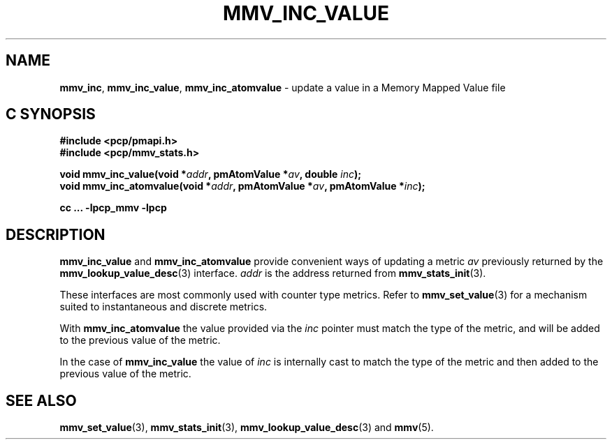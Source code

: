 '\"macro stdmacro
.\"
.\" Copyright (c) 2021 Red Hat.
.\" Copyright (c) 2009 Max Matveev
.\" Copyright (c) 2009 Aconex.  All Rights Reserved.
.\"
.\" This program is free software; you can redistribute it and/or modify it
.\" under the terms of the GNU General Public License as published by the
.\" Free Software Foundation; either version 2 of the License, or (at your
.\" option) any later version.
.\"
.\" This program is distributed in the hope that it will be useful, but
.\" WITHOUT ANY WARRANTY; without even the implied warranty of MERCHANTABILITY
.\" or FITNESS FOR A PARTICULAR PURPOSE.  See the GNU General Public License
.\" for more details.
.\"
.\"
.TH MMV_INC_VALUE 3 "" "Performance Co-Pilot"
.SH NAME
\f3mmv_inc\f1,
\f3mmv_inc_value\f1,
\f3mmv_inc_atomvalue\f1 \- update a value in a Memory Mapped Value file
.SH "C SYNOPSIS"
.ft 3
#include <pcp/pmapi.h>
.br
#include <pcp/mmv_stats.h>
.sp
void mmv_inc_value(void *\fIaddr\fP, pmAtomValue *\fIav\fP, double \fIinc\fP);
.br
void mmv_inc_atomvalue(void *\fIaddr\fP, pmAtomValue *\fIav\fP, pmAtomValue *\fIinc\fP);
.sp
cc ... \-lpcp_mmv \-lpcp
.ft 1
.SH DESCRIPTION
\f3mmv_inc_value\f1
and
\f3mmv_inc_atomvalue\f1
provide convenient ways of updating a metric \f2av\f1 previously
returned by the
.BR mmv_lookup_value_desc (3)
interface.
\f2addr\f1 is the address returned from
.BR mmv_stats_init (3).
.P
These interfaces are most commonly used with counter type metrics.
Refer to
.BR mmv_set_value (3)
for a mechanism suited to instantaneous and discrete metrics.
.P
With
\f3mmv_inc_atomvalue\f1 the value provided via the \f2inc\f1
pointer must match the type of the metric, and will be added
to the previous value of the metric.
.P
In the case of
\f3mmv_inc_value\f1
the value of \f2inc\f1 is internally cast to match the type of
the metric and then added to the previous value of the metric.
.SH SEE ALSO
.BR mmv_set_value (3),
.BR mmv_stats_init (3),
.BR mmv_lookup_value_desc (3)
and
.BR mmv (5).

.\" control lines for scripts/man-spell
.\" +ok+ mmv_lookup_value_desc mmv_inc_atomvalue mmv_stats_init mmv_inc_value
.\" +ok+ mmv_set_value mmv_inc mmv
